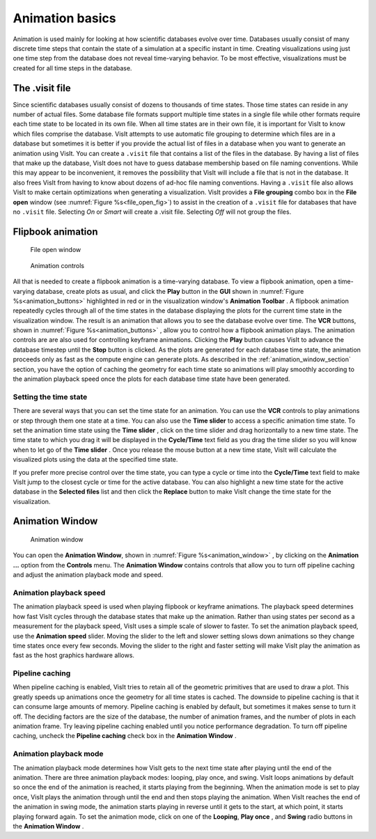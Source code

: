 .. _Animation basics:

Animation basics
----------------

Animation is used mainly for looking at how scientific databases evolve over
time. Databases usually consist of many discrete time steps that contain the
state of a simulation at a specific instant in time. Creating visualizations
using just one time step from the database does not reveal time-varying
behavior. To be most effective, visualizations must be created for all time
steps in the database.

The .visit file
~~~~~~~~~~~~~~~

Since scientific databases usually consist of dozens to thousands of time
states. Those time states can reside in any number of actual files. Some
database file formats support multiple time states in a single file while other
formats require each time state to be located in its own file. When all time
states are in their own file, it is important for VisIt to know which files
comprise the database. VisIt attempts to use automatic file grouping to
determine which files are in a database but sometimes it is better if you
provide the actual list of files in a database when you want to generate an
animation using VisIt. You can create a ``.visit`` file that contains a list of
the files in the database. By having a list of files that make up the database,
VisIt does not have to guess database membership based on file naming
conventions. While this may appear to be inconvenient, it removes the
possibility that VisIt will include a file that is not in the database. It
also frees VisIt from having to know about dozens of ad-hoc file naming
conventions. Having a ``.visit`` file also allows VisIt to make certain
optimizations when generating a visualization. VisIt provides a **File grouping** 
combo box in the **File open** window (see :numref:`Figure %s<file_open_fig>`) to assist in the creation of a 
``.visit`` file for databases that have no ``.visit`` file. Selecting *On* or *Smart* 
will create a .visit file. Selecting *Off* will not group the files.

Flipbook animation
~~~~~~~~~~~~~~~~~~

.. _file_open_fig:

.. figure:: images/fileopen.png 

   File open window 

.. _animation_buttons:

.. figure:: images/animationtoolbar.png 
   :width: 60%

   Animation controls

All that is needed to create a flipbook animation is a time-varying database.
To view a flipbook animation, open a time-varying database, create plots as
usual, and click the **Play** button in the **GUI** shown in :numref:`Figure %s<animation_buttons>`
highlighted in red or
in the visualization window's **Animation Toolbar** . A flipbook animation
repeatedly cycles through all of the time states in the database displaying
the plots for the current time state in the visualization window. The result
is an animation that allows you to see the database evolve over time. The 
**VCR** buttons, shown in :numref:`Figure %s<animation_buttons>` , allow 
you to control how a flipbook animation plays. The animation controls are 
are also used for controlling keyframe animations. Clicking the **Play** 
button causes VisIt to advance the database timestep until the **Stop**
button is clicked. As the plots are generated for each database time state,
the animation proceeds only as fast as the compute engine can generate plots.
As described in the :ref:`animation_window_section` section, you have the option of caching 
the geometry for each time state so animations will play smoothly according 
to the animation playback speed once the plots for each database time state have 
been generated.

Setting the time state
""""""""""""""""""""""

There are several ways that you can set the time state for an animation.
You can use the **VCR** controls to play animations or step through them one
state at a time. You can also use the **Time slider** to access a specific
animation time state. To set the animation time state using the **Time slider**
, click on the time slider and drag horizontally to a new time state. The
time state to which you drag it will be displayed in the **Cycle/Time** text
field as you drag the time slider so you will know when to let go of the
**Time slider** . Once you release the mouse button at a new time state,
VisIt will calculate the visualized plots using the data at the specified
time state.

If you prefer more precise control over the time state, you can type a cycle
or time into the **Cycle/Time** text field to make VisIt jump to the closest
cycle or time for the active database. You can also highlight a new time state
for the active database in the **Selected files** list and then click the
**Replace** button to make VisIt change the time state for the visualization.

.. _animation_window_section:

Animation Window
~~~~~~~~~~~~~~~~

.. _animation_window:

.. figure:: images/animation.png 

   Animation window

You can open the **Animation Window**, shown in 
:numref:`Figure %s<animation_window>` , by clicking on the **Animation ...**
option from the **Controls** menu. The **Animation Window**
contains controls that allow you to turn off pipeline caching and adjust
the animation playback mode and speed.

Animation playback speed
""""""""""""""""""""""""

The animation playback speed is used when playing flipbook or keyframe
animations. The playback speed determines how fast VisIt cycles through
the database states that make up the animation. Rather than using states
per second as a measurement for the playback speed, VisIt uses a simple
scale of slower to faster. To set the animation playback speed, use the
**Animation speed** slider. Moving the slider to the left and slower setting
slows down animations so they change time states once every few seconds.
Moving the slider to the right and faster setting will make VisIt play the
animation as fast as the host graphics hardware allows.

Pipeline caching
""""""""""""""""

When pipeline caching is enabled, VisIt tries to retain all of the geometric
primitives that are used to draw a plot. This greatly speeds up animations
once the geometry for all time states is cached. The downside to pipeline
caching is that it can consume large amounts of memory. Pipeline caching is
enabled by default, but sometimes it makes sense to turn it off. The deciding
factors are the size of the database, the number of animation frames, and the
number of plots in each animation frame. Try leaving pipeline caching enabled
until you notice performance degradation. To turn off pipeline caching, uncheck
the **Pipeline caching** check box in the **Animation Window** . 

Animation playback mode
"""""""""""""""""""""""

The animation playback mode determines how VisIt gets to the next time state
after playing until the end of the animation. There are three animation
playback modes: looping, play once, and swing. VisIt loops animations by
default so once the end of the animation is reached, it starts playing from the
beginning. When the animation mode is set to play once, VisIt plays the
animation through until the end and then stops playing the animation. When
VisIt reaches the end of the animation in swing mode, the animation starts
playing in reverse until it gets to the start, at which point, it starts
playing forward again. To set the animation mode, click on one of the 
**Looping**, **Play once** , and **Swing** radio buttons in the 
**Animation Window** .
